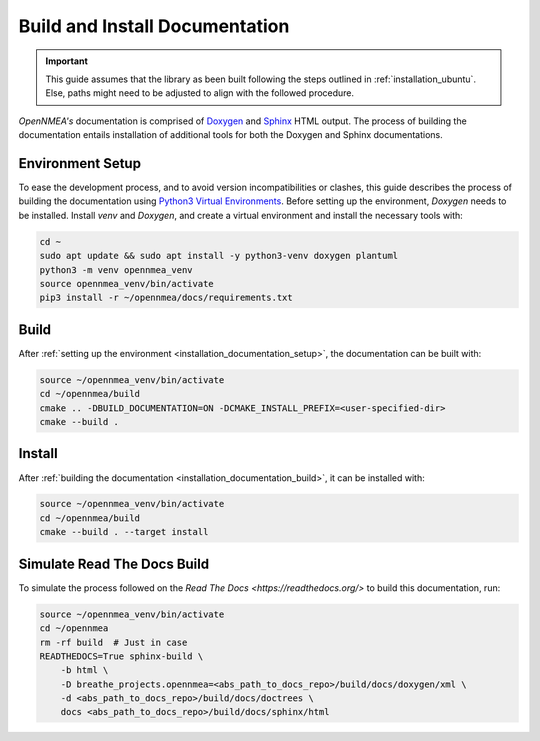 .. _installation_documentation:

Build and Install Documentation
-------------------------------

.. important::

    This guide assumes that the library as been built following the steps outlined in :ref:`installation_ubuntu`.
    Else, paths might need to be adjusted to align with the followed procedure.

*OpenNMEA's* documentation is comprised  of `Doxygen <https://www.doxygen.nl/index.html>`_ and
`Sphinx <https://www.sphinx-doc.org/en/master/>`_ HTML output.
The process of building the documentation entails installation of additional tools for both the Doxygen and Sphinx
documentations.

.. _installation_documentation_setup:

Environment Setup
^^^^^^^^^^^^^^^^^

To ease the development process, and to avoid version incompatibilities or clashes, this guide describes the process of
building the documentation using `Python3 Virtual Environments <https://docs.python.org/3/tutorial/venv.html>`_.
Before setting up the environment, *Doxygen* needs to be installed.
Install *venv* and *Doxygen*, and create a virtual environment and install the necessary tools with:

.. code:: bash

    cd ~
    sudo apt update && sudo apt install -y python3-venv doxygen plantuml
    python3 -m venv opennmea_venv
    source opennmea_venv/bin/activate
    pip3 install -r ~/opennmea/docs/requirements.txt

.. _installation_documentation_build:

Build
^^^^^

After :ref:`setting up the environment <installation_documentation_setup>`, the documentation can be built with:

.. code:: bash

    source ~/opennmea_venv/bin/activate
    cd ~/opennmea/build
    cmake .. -DBUILD_DOCUMENTATION=ON -DCMAKE_INSTALL_PREFIX=<user-specified-dir>
    cmake --build .

.. _installation_documentation_install:

Install
^^^^^^^

After :ref:`building the documentation <installation_documentation_build>`, it can be installed with:

.. code:: bash

    source ~/opennmea_venv/bin/activate
    cd ~/opennmea/build
    cmake --build . --target install

Simulate Read The Docs Build
^^^^^^^^^^^^^^^^^^^^^^^^^^^^

To simulate the process followed on the `Read The Docs <https://readthedocs.org/>` to build this documentation, run:

.. code:: bash

    source ~/opennmea_venv/bin/activate
    cd ~/opennmea
    rm -rf build  # Just in case
    READTHEDOCS=True sphinx-build \
        -b html \
        -D breathe_projects.opennmea=<abs_path_to_docs_repo>/build/docs/doxygen/xml \
        -d <abs_path_to_docs_repo>/build/docs/doctrees \
        docs <abs_path_to_docs_repo>/build/docs/sphinx/html

